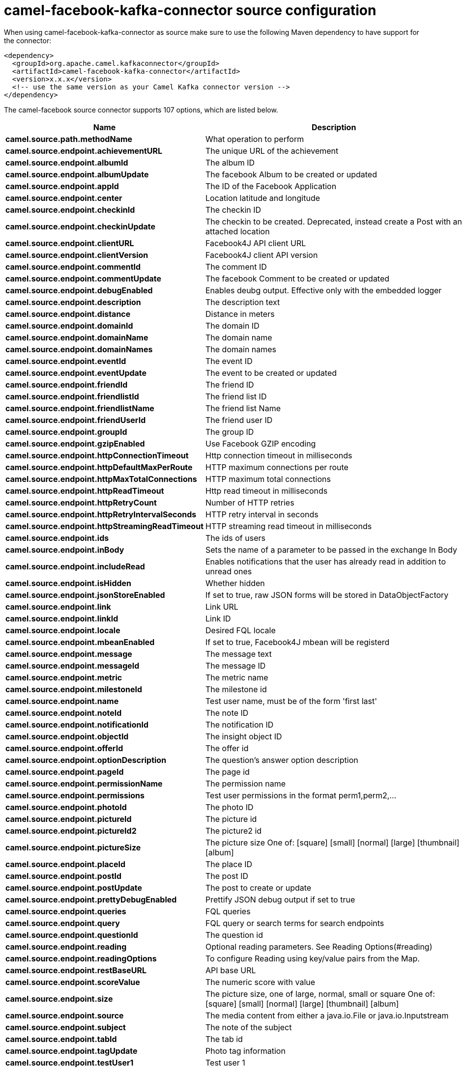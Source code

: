 // kafka-connector options: START
[[camel-facebook-kafka-connector-source]]
= camel-facebook-kafka-connector source configuration

When using camel-facebook-kafka-connector as source make sure to use the following Maven dependency to have support for the connector:

[source,xml]
----
<dependency>
  <groupId>org.apache.camel.kafkaconnector</groupId>
  <artifactId>camel-facebook-kafka-connector</artifactId>
  <version>x.x.x</version>
  <!-- use the same version as your Camel Kafka connector version -->
</dependency>
----


The camel-facebook source connector supports 107 options, which are listed below.



[width="100%",cols="2,5,^1,2",options="header"]
|===
| Name | Description | Default | Priority
| *camel.source.path.methodName* | What operation to perform | null | HIGH
| *camel.source.endpoint.achievementURL* | The unique URL of the achievement | null | MEDIUM
| *camel.source.endpoint.albumId* | The album ID | null | MEDIUM
| *camel.source.endpoint.albumUpdate* | The facebook Album to be created or updated | null | MEDIUM
| *camel.source.endpoint.appId* | The ID of the Facebook Application | null | MEDIUM
| *camel.source.endpoint.center* | Location latitude and longitude | null | MEDIUM
| *camel.source.endpoint.checkinId* | The checkin ID | null | MEDIUM
| *camel.source.endpoint.checkinUpdate* | The checkin to be created. Deprecated, instead create a Post with an attached location | null | LOW
| *camel.source.endpoint.clientURL* | Facebook4J API client URL | null | MEDIUM
| *camel.source.endpoint.clientVersion* | Facebook4J client API version | null | MEDIUM
| *camel.source.endpoint.commentId* | The comment ID | null | MEDIUM
| *camel.source.endpoint.commentUpdate* | The facebook Comment to be created or updated | null | MEDIUM
| *camel.source.endpoint.debugEnabled* | Enables deubg output. Effective only with the embedded logger | "false" | MEDIUM
| *camel.source.endpoint.description* | The description text | null | MEDIUM
| *camel.source.endpoint.distance* | Distance in meters | null | MEDIUM
| *camel.source.endpoint.domainId* | The domain ID | null | MEDIUM
| *camel.source.endpoint.domainName* | The domain name | null | MEDIUM
| *camel.source.endpoint.domainNames* | The domain names | null | MEDIUM
| *camel.source.endpoint.eventId* | The event ID | null | MEDIUM
| *camel.source.endpoint.eventUpdate* | The event to be created or updated | null | MEDIUM
| *camel.source.endpoint.friendId* | The friend ID | null | MEDIUM
| *camel.source.endpoint.friendlistId* | The friend list ID | null | MEDIUM
| *camel.source.endpoint.friendlistName* | The friend list Name | null | MEDIUM
| *camel.source.endpoint.friendUserId* | The friend user ID | null | MEDIUM
| *camel.source.endpoint.groupId* | The group ID | null | MEDIUM
| *camel.source.endpoint.gzipEnabled* | Use Facebook GZIP encoding | "true" | MEDIUM
| *camel.source.endpoint.httpConnectionTimeout* | Http connection timeout in milliseconds | "20000" | MEDIUM
| *camel.source.endpoint.httpDefaultMaxPerRoute* | HTTP maximum connections per route | "2" | MEDIUM
| *camel.source.endpoint.httpMaxTotalConnections* | HTTP maximum total connections | "20" | MEDIUM
| *camel.source.endpoint.httpReadTimeout* | Http read timeout in milliseconds | "120000" | MEDIUM
| *camel.source.endpoint.httpRetryCount* | Number of HTTP retries | "0" | MEDIUM
| *camel.source.endpoint.httpRetryIntervalSeconds* | HTTP retry interval in seconds | "5" | MEDIUM
| *camel.source.endpoint.httpStreamingReadTimeout* | HTTP streaming read timeout in milliseconds | "40000" | MEDIUM
| *camel.source.endpoint.ids* | The ids of users | null | MEDIUM
| *camel.source.endpoint.inBody* | Sets the name of a parameter to be passed in the exchange In Body | null | MEDIUM
| *camel.source.endpoint.includeRead* | Enables notifications that the user has already read in addition to unread ones | null | MEDIUM
| *camel.source.endpoint.isHidden* | Whether hidden | null | MEDIUM
| *camel.source.endpoint.jsonStoreEnabled* | If set to true, raw JSON forms will be stored in DataObjectFactory | "false" | MEDIUM
| *camel.source.endpoint.link* | Link URL | null | MEDIUM
| *camel.source.endpoint.linkId* | Link ID | null | MEDIUM
| *camel.source.endpoint.locale* | Desired FQL locale | null | MEDIUM
| *camel.source.endpoint.mbeanEnabled* | If set to true, Facebook4J mbean will be registerd | "false" | MEDIUM
| *camel.source.endpoint.message* | The message text | null | MEDIUM
| *camel.source.endpoint.messageId* | The message ID | null | MEDIUM
| *camel.source.endpoint.metric* | The metric name | null | MEDIUM
| *camel.source.endpoint.milestoneId* | The milestone id | null | MEDIUM
| *camel.source.endpoint.name* | Test user name, must be of the form 'first last' | null | MEDIUM
| *camel.source.endpoint.noteId* | The note ID | null | MEDIUM
| *camel.source.endpoint.notificationId* | The notification ID | null | MEDIUM
| *camel.source.endpoint.objectId* | The insight object ID | null | MEDIUM
| *camel.source.endpoint.offerId* | The offer id | null | MEDIUM
| *camel.source.endpoint.optionDescription* | The question's answer option description | null | MEDIUM
| *camel.source.endpoint.pageId* | The page id | null | MEDIUM
| *camel.source.endpoint.permissionName* | The permission name | null | MEDIUM
| *camel.source.endpoint.permissions* | Test user permissions in the format perm1,perm2,... | null | MEDIUM
| *camel.source.endpoint.photoId* | The photo ID | null | MEDIUM
| *camel.source.endpoint.pictureId* | The picture id | null | MEDIUM
| *camel.source.endpoint.pictureId2* | The picture2 id | null | MEDIUM
| *camel.source.endpoint.pictureSize* | The picture size One of: [square] [small] [normal] [large] [thumbnail] [album] | null | MEDIUM
| *camel.source.endpoint.placeId* | The place ID | null | MEDIUM
| *camel.source.endpoint.postId* | The post ID | null | MEDIUM
| *camel.source.endpoint.postUpdate* | The post to create or update | null | MEDIUM
| *camel.source.endpoint.prettyDebugEnabled* | Prettify JSON debug output if set to true | "false" | MEDIUM
| *camel.source.endpoint.queries* | FQL queries | null | MEDIUM
| *camel.source.endpoint.query* | FQL query or search terms for search endpoints | null | MEDIUM
| *camel.source.endpoint.questionId* | The question id | null | MEDIUM
| *camel.source.endpoint.reading* | Optional reading parameters. See Reading Options(#reading) | null | MEDIUM
| *camel.source.endpoint.readingOptions* | To configure Reading using key/value pairs from the Map. | null | MEDIUM
| *camel.source.endpoint.restBaseURL* | API base URL | "https://graph.facebook.com/" | MEDIUM
| *camel.source.endpoint.scoreValue* | The numeric score with value | null | MEDIUM
| *camel.source.endpoint.size* | The picture size, one of large, normal, small or square One of: [square] [small] [normal] [large] [thumbnail] [album] | null | MEDIUM
| *camel.source.endpoint.source* | The media content from either a java.io.File or java.io.Inputstream | null | MEDIUM
| *camel.source.endpoint.subject* | The note of the subject | null | MEDIUM
| *camel.source.endpoint.tabId* | The tab id | null | MEDIUM
| *camel.source.endpoint.tagUpdate* | Photo tag information | null | MEDIUM
| *camel.source.endpoint.testUser1* | Test user 1 | null | MEDIUM
| *camel.source.endpoint.testUser2* | Test user 2 | null | MEDIUM
| *camel.source.endpoint.testUserId* | The ID of the test user | null | MEDIUM
| *camel.source.endpoint.title* | The title text | null | MEDIUM
| *camel.source.endpoint.toUserId* | The ID of the user to tag | null | MEDIUM
| *camel.source.endpoint.toUserIds* | The IDs of the users to tag | null | MEDIUM
| *camel.source.endpoint.userId* | The Facebook user ID | null | MEDIUM
| *camel.source.endpoint.userId1* | The ID of a user 1 | null | MEDIUM
| *camel.source.endpoint.userId2* | The ID of a user 2 | null | MEDIUM
| *camel.source.endpoint.userIds* | The IDs of users to invite to event | null | MEDIUM
| *camel.source.endpoint.userLocale* | The test user locale | null | MEDIUM
| *camel.source.endpoint.useSSL* | Use SSL | "true" | MEDIUM
| *camel.source.endpoint.videoBaseURL* | Video API base URL | "https://graph-video.facebook.com/" | MEDIUM
| *camel.source.endpoint.videoId* | The video ID | null | MEDIUM
| *camel.source.endpoint.bridgeErrorHandler* | Allows for bridging the consumer to the Camel routing Error Handler, which mean any exceptions occurred while the consumer is trying to pickup incoming messages, or the likes, will now be processed as a message and handled by the routing Error Handler. By default the consumer will use the org.apache.camel.spi.ExceptionHandler to deal with exceptions, that will be logged at WARN or ERROR level and ignored. | false | MEDIUM
| *camel.source.endpoint.exceptionHandler* | To let the consumer use a custom ExceptionHandler. Notice if the option bridgeErrorHandler is enabled then this option is not in use. By default the consumer will deal with exceptions, that will be logged at WARN or ERROR level and ignored. | null | MEDIUM
| *camel.source.endpoint.exchangePattern* | Sets the exchange pattern when the consumer creates an exchange. One of: [InOnly] [InOut] [InOptionalOut] | null | MEDIUM
| *camel.source.endpoint.basicPropertyBinding* | Whether the endpoint should use basic property binding (Camel 2.x) or the newer property binding with additional capabilities | false | MEDIUM
| *camel.source.endpoint.synchronous* | Sets whether synchronous processing should be strictly used, or Camel is allowed to use asynchronous processing (if supported). | false | MEDIUM
| *camel.source.endpoint.httpProxyHost* | HTTP proxy server host name | null | MEDIUM
| *camel.source.endpoint.httpProxyPassword* | HTTP proxy server password | null | MEDIUM
| *camel.source.endpoint.httpProxyPort* | HTTP proxy server port | null | MEDIUM
| *camel.source.endpoint.httpProxyUser* | HTTP proxy server user name | null | MEDIUM
| *camel.source.endpoint.oAuthAccessToken* | The user access token | null | MEDIUM
| *camel.source.endpoint.oAuthAccessTokenURL* | OAuth access token URL | "https://graph.facebook.com/oauth/access_token" | MEDIUM
| *camel.source.endpoint.oAuthAppId* | The application Id | null | MEDIUM
| *camel.source.endpoint.oAuthAppSecret* | The application Secret | null | MEDIUM
| *camel.source.endpoint.oAuthAuthorizationURL* | OAuth authorization URL | "https://www.facebook.com/dialog/oauth" | MEDIUM
| *camel.source.endpoint.oAuthPermissions* | Default OAuth permissions. Comma separated permission names. See \https://developers.facebook.com/docs/reference/login/#permissions for the detail | null | MEDIUM
| *camel.component.facebook.bridgeErrorHandler* | Allows for bridging the consumer to the Camel routing Error Handler, which mean any exceptions occurred while the consumer is trying to pickup incoming messages, or the likes, will now be processed as a message and handled by the routing Error Handler. By default the consumer will use the org.apache.camel.spi.ExceptionHandler to deal with exceptions, that will be logged at WARN or ERROR level and ignored. | false | MEDIUM
| *camel.component.facebook.basicPropertyBinding* | Whether the component should use basic property binding (Camel 2.x) or the newer property binding with additional capabilities | false | MEDIUM
| *camel.component.facebook.configuration* | To use the shared configuration | null | MEDIUM
|===
// kafka-connector options: END

